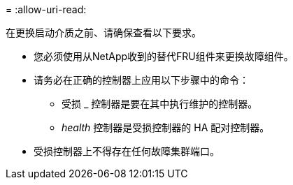 = 
:allow-uri-read: 


在更换启动介质之前、请确保查看以下要求。

* 您必须使用从NetApp收到的替代FRU组件来更换故障组件。
* 请务必在正确的控制器上应用以下步骤中的命令：
+
** 受损 _ 控制器是要在其中执行维护的控制器。
** _health_ 控制器是受损控制器的 HA 配对控制器。


* 受损控制器上不得存在任何故障集群端口。

